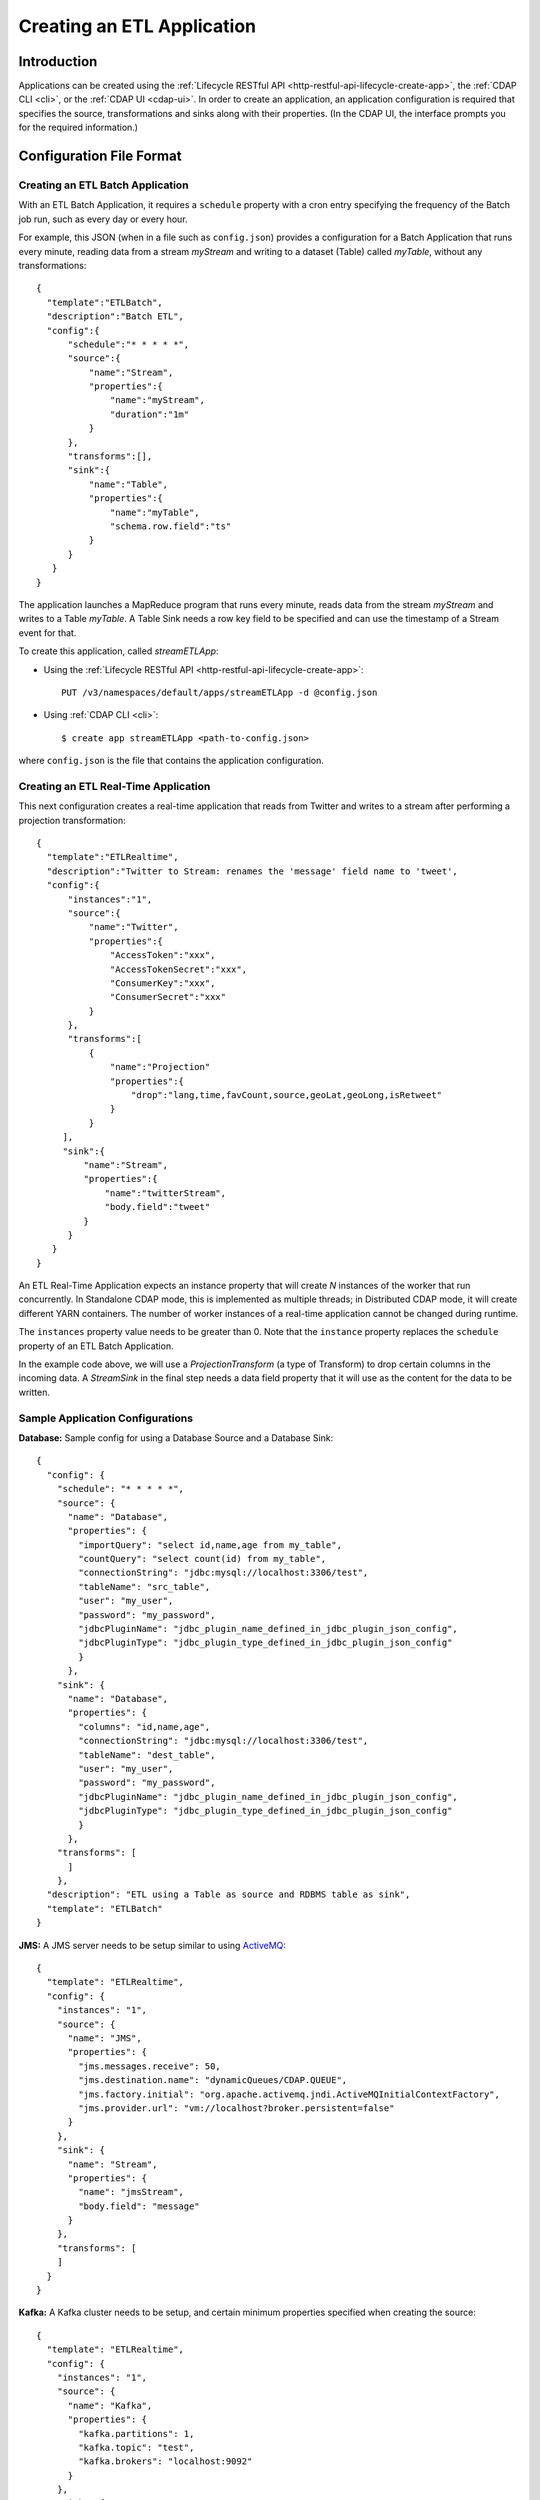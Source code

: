 .. meta::
    :author: Cask Data, Inc.
    :copyright: Copyright © 2015 Cask Data, Inc.

.. _included-apps-etl-creating:

===========================
Creating an ETL Application
===========================

.. highlight:: console

Introduction
============
Applications can be created using the :ref:`Lifecycle RESTful API <http-restful-api-lifecycle-create-app>`,
the :ref:`CDAP CLI <cli>`, or the :ref:`CDAP UI <cdap-ui>`. In order to create an application,
an application configuration is required that specifies the source, transformations and sinks
along with their properties.  (In the CDAP UI, the interface prompts you for the required
information.)


.. _included-apps-etl-configuration-file-format:

Configuration File Format
=========================

Creating an ETL Batch Application
---------------------------------

With an ETL Batch Application, it requires a ``schedule`` property with a cron entry
specifying the frequency of the Batch job run, such as every day or every hour.

For example, this JSON (when in a file such as ``config.json``) provides a
configuration for a Batch Application that runs every minute, reading data from a stream
*myStream* and writing to a dataset (Table) called *myTable*,  without any transformations::

  {
    "template":"ETLBatch",
    "description":"Batch ETL",
    "config":{
        "schedule":"* * * * *",
        "source":{
            "name":"Stream",
            "properties":{  
                "name":"myStream",
                "duration":"1m"
            }
        },
        "transforms":[],
        "sink":{
            "name":"Table",
            "properties":{
                "name":"myTable",
                "schema.row.field":"ts"
            }
        }
     }
  }

The application launches a MapReduce program that runs every minute, reads data from the
stream *myStream* and writes to a Table *myTable*. A Table Sink needs a row key field to
be specified and can use the timestamp of a Stream event for that.

To create this application, called *streamETLApp*:

- Using the :ref:`Lifecycle RESTful API <http-restful-api-lifecycle-create-app>`::

    PUT /v3/namespaces/default/apps/streamETLApp -d @config.json 

- Using :ref:`CDAP CLI <cli>`::

    $ create app streamETLApp <path-to-config.json>

where ``config.json`` is the file that contains the application configuration.


.. highlight:: console

Creating an ETL Real-Time Application
-------------------------------------

This next configuration creates a real-time application that reads from Twitter and writes to a
stream after performing a projection transformation::

  {
    "template":"ETLRealtime",
    "description":"Twitter to Stream: renames the 'message' field name to 'tweet',
    "config":{
        "instances":"1",
        "source":{
            "name":"Twitter",
            "properties":{  
                "AccessToken":"xxx",
                "AccessTokenSecret":"xxx",
                "ConsumerKey":"xxx",
                "ConsumerSecret":"xxx"                                         
            }
        },
        "transforms":[
            {
                "name":"Projection"
                "properties":{
                    "drop":"lang,time,favCount,source,geoLat,geoLong,isRetweet"
                }
            }
       ],
       "sink":{
           "name":"Stream",
           "properties":{
               "name":"twitterStream",
               "body.field":"tweet"
           }
        }
     }
  }


An ETL Real-Time Application expects an instance property that will create *N* instances
of the worker that run concurrently. In Standalone CDAP mode, this is implemented as
multiple threads; in Distributed CDAP mode, it will create different YARN containers. The
number of worker instances of a real-time application cannot be changed during runtime.

The ``instances`` property value needs to be greater than 0. Note that the ``instance``
property replaces the ``schedule`` property of an ETL Batch Application.

In the example code above, we will use a *ProjectionTransform* (a type of Transform) to drop certain
columns in the incoming data. A *StreamSink* in the final step needs a data field property
that it will use as the content for the data to be written. 

Sample Application Configurations
---------------------------------

**Database:** Sample config for using a Database Source and a Database Sink::

  {
    "config": {
      "schedule": "* * * * *",
      "source": {
        "name": "Database",
        "properties": {
          "importQuery": "select id,name,age from my_table",
          "countQuery": "select count(id) from my_table",
          "connectionString": "jdbc:mysql://localhost:3306/test",
          "tableName": "src_table",
          "user": "my_user",
          "password": "my_password",
          "jdbcPluginName": "jdbc_plugin_name_defined_in_jdbc_plugin_json_config",
          "jdbcPluginType": "jdbc_plugin_type_defined_in_jdbc_plugin_json_config"
          }
        },
      "sink": {
        "name": "Database",
        "properties": {
          "columns": "id,name,age",
          "connectionString": "jdbc:mysql://localhost:3306/test",
          "tableName": "dest_table",
          "user": "my_user",
          "password": "my_password",
          "jdbcPluginName": "jdbc_plugin_name_defined_in_jdbc_plugin_json_config",
          "jdbcPluginType": "jdbc_plugin_type_defined_in_jdbc_plugin_json_config"
          }
        },
      "transforms": [
        ]
      },
    "description": "ETL using a Table as source and RDBMS table as sink",
    "template": "ETLBatch"
  }
  
**JMS:** A JMS server needs to be setup similar to using `ActiveMQ <http://activemq.apache.org>`__::

  {
    "template": "ETLRealtime",
    "config": {
      "instances": "1",
      "source": {
        "name": "JMS",
        "properties": {
          "jms.messages.receive": 50,
          "jms.destination.name": "dynamicQueues/CDAP.QUEUE",
          "jms.factory.initial": "org.apache.activemq.jndi.ActiveMQInitialContextFactory",
          "jms.provider.url": "vm://localhost?broker.persistent=false"
        }
      },
      "sink": {
        "name": "Stream",
        "properties": {
          "name": "jmsStream",
          "body.field": "message"
        }
      },
      "transforms": [
      ]
    }
  }


**Kafka:** A Kafka cluster needs to be setup, and certain minimum properties specified when
creating the source::

  {
    "template": "ETLRealtime",
    "config": {
      "instances": "1",
      "source": {
        "name": "Kafka",
        "properties": {
          "kafka.partitions": 1,
          "kafka.topic": "test",
          "kafka.brokers": "localhost:9092"
        }
      },
      "sink": {
        "name": "Stream",
        "properties": {
          "name": "myStream",
          "body.field": "message"
        }
      },
      "transforms": [
      ]
    }
  }


**Prebuilt JARs:** In a case where you'd like to use prebuilt third-party JARs (such as a
JDBC driver) as a plugin, please refer to the section on :ref:`Using Third-Party Jars
<included-apps-third-party-jars>`. 
